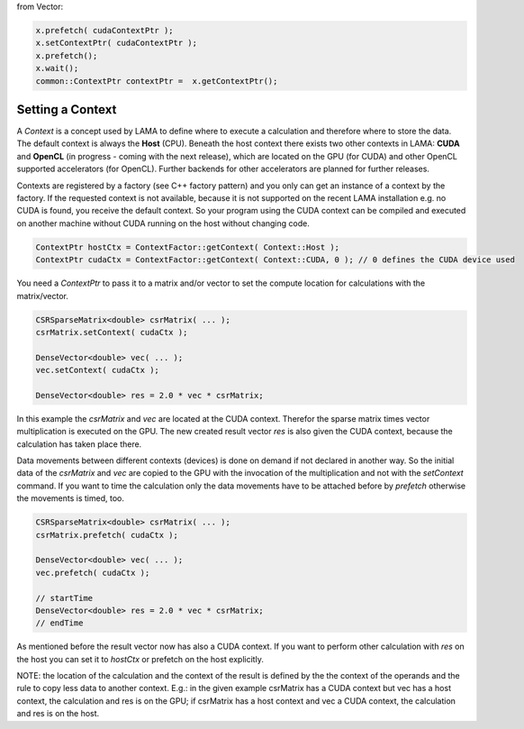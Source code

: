 .. _lama_SetContext:

from Vector:

.. code-block:: c++

    x.prefetch( cudaContextPtr );
    x.setContextPtr( cudaContextPtr );
    x.prefetch();
    x.wait();
    common::ContextPtr contextPtr =  x.getContextPtr();

Setting a Context
=================

A *Context* is a concept used by LAMA to define where to execute a calculation and therefore where to store the data.
The default context is always the **Host** (CPU). Beneath the host context there exists two other contexts in LAMA:
**CUDA** and **OpenCL** (in progress - coming with the next release), which are located on the GPU (for CUDA) and other
OpenCL supported accelerators (for OpenCL). Further backends for other accelerators are planned for further releases.

Contexts are registered by a factory (see C++ factory pattern) and you only can get an instance of a context by the
factory. If the requested context is not available, because it is not supported on the recent LAMA installation e.g. no
CUDA is found, you receive the default context. So your program using the CUDA context can be compiled and executed on 
another machine without CUDA running on the host without changing code.
 
.. code-block:: c++

   ContextPtr hostCtx = ContextFactor::getContext( Context::Host );
   ContextPtr cudaCtx = ContextFactor::getContext( Context::CUDA, 0 ); // 0 defines the CUDA device used
 
You need a *ContextPtr* to pass it to a matrix and/or vector to set the compute location for calculations with the
matrix/vector. 

.. code-block:: c++

   CSRSparseMatrix<double> csrMatrix( ... );
   csrMatrix.setContext( cudaCtx );
   
   DenseVector<double> vec( ... );
   vec.setContext( cudaCtx );
   
   DenseVector<double> res = 2.0 * vec * csrMatrix;
   
In this example the *csrMatrix* and *vec* are located at the CUDA context. Therefor the sparse matrix times vector
multiplication is executed on the GPU. The new created result vector *res* is also given the CUDA context, because the
calculation has taken place there.

Data movements between different contexts (devices) is done on demand if not declared in another way. So the initial data
of the *csrMatrix* and *vec* are copied to the GPU with the invocation of the multiplication and not with the *setContext*
command. If you want to time the calculation only the data movements have to be attached before by *prefetch* otherwise
the movements is timed, too.

.. code-block:: c++

   CSRSparseMatrix<double> csrMatrix( ... );
   csrMatrix.prefetch( cudaCtx );
   
   DenseVector<double> vec( ... );
   vec.prefetch( cudaCtx );

   // startTime   
   DenseVector<double> res = 2.0 * vec * csrMatrix;
   // endTime
   
As mentioned before the result vector now has also a CUDA context. If you want to perform other calculation with *res*
on the host you can set it to *hostCtx* or prefetch on the host explicitly.

NOTE: the location of the calculation and the context of the result is defined by the the context of the operands and
the rule to copy less data to another context. E.g.: in the given example csrMatrix has a CUDA context but vec has a host
context, the calculation and res is on the GPU; if csrMatrix has a host context and vec a CUDA context, the calculation
and res is on the host.
 